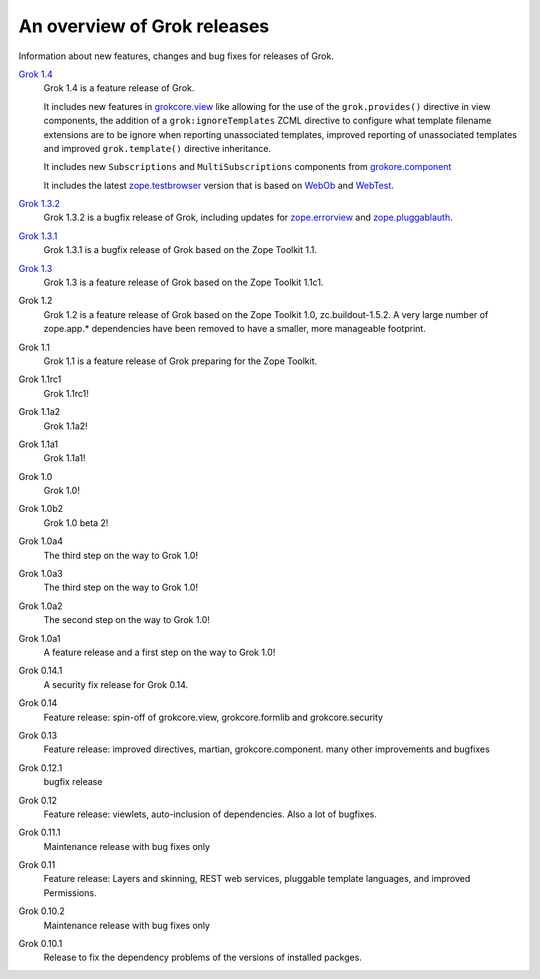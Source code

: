 .. _releases:

============================
An overview of Grok releases
============================

Information about new features, changes and bug fixes for releases of Grok.

`Grok 1.4 <http://grok.zope.org/doc/1.4>`_
  Grok 1.4 is a feature release of Grok.

  It includes new features in `grokcore.view
  <http://pypi.python.org/pypi/grokcore.view>`_ like allowing for the use of
  the ``grok.provides()`` directive in view components, the addition of a
  ``grok:ignoreTemplates`` ZCML directive to configure what template filename
  extensions are to be ignore when reporting unassociated templates, improved
  reporting of unassociated templates and improved ``grok.template()``
  directive inheritance.

  It includes new ``Subscriptions`` and ``MultiSubscriptions`` components from
  `grokore.component <http://pypi.python.org/pypi/grokcore.component>`_

  It includes the latest `zope.testbrowser
  <http://pypi.python.org/pypi/zope.testbrowser>`_ version that is based on
  `WebOb <http://pypi.python.org/pypi/WebOb>`_ and `WebTest
  <http://pypi.python.org/pypi/WebTest>`_.

`Grok 1.3.2 <http://grok.zope.org/doc/1.3.2>`_
  Grok 1.3.2 is a bugfix release of Grok, including updates for
  `zope.errorview <http://pypi.python.org/pypi/zope.errorview>`_ and
  `zope.pluggablauth <http://pypi.python.org/pypi/zope.pluggableauth>`_.

`Grok 1.3.1 <http://grok.zope.org/doc/1.3.1>`_
  Grok 1.3.1 is a bugfix release of Grok based on the Zope Toolkit 1.1.

`Grok 1.3 <http://grok.zope.org/doc/1.3>`_
  Grok 1.3 is a feature release of Grok based on the Zope Toolkit 1.1c1.

Grok 1.2
  Grok 1.2 is a feature release of Grok based on the Zope Toolkit 1.0,
  zc.buildout-1.5.2. A very large number of zope.app.* dependencies have been
  removed to have a smaller, more manageable footprint.

Grok 1.1
  Grok 1.1 is a feature release of Grok preparing for the Zope Toolkit.

Grok 1.1rc1
  Grok 1.1rc1!

Grok 1.1a2
  Grok 1.1a2!

Grok 1.1a1
  Grok 1.1a1!

Grok 1.0
  Grok 1.0!

Grok 1.0b2
  Grok 1.0 beta 2!

Grok 1.0a4
  The third step on the way to Grok 1.0!

Grok 1.0a3
  The third step on the way to Grok 1.0!

Grok 1.0a2
  The second step on the way to Grok 1.0!

Grok 1.0a1
  A feature release and a first step on the way to Grok 1.0!

Grok 0.14.1
  A security fix release for Grok 0.14.

Grok 0.14
  Feature release: spin-off of grokcore.view, grokcore.formlib and
  grokcore.security

Grok 0.13
  Feature release: improved directives, martian, grokcore.component. many
  other improvements and bugfixes

Grok 0.12.1
  bugfix release

Grok 0.12
  Feature release: viewlets, auto-inclusion of dependencies. Also a lot of
  bugfixes.

Grok 0.11.1
  Maintenance release with bug fixes only

Grok 0.11
  Feature release: Layers and skinning, REST web services, pluggable template
  languages, and improved Permissions.

Grok 0.10.2
  Maintenance release with bug fixes only

Grok 0.10.1
  Release to fix the dependency problems of the versions of installed packges.

